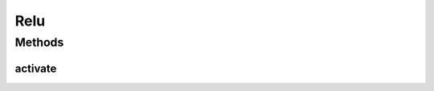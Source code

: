 .. java:import:: mmlib4j.models.datastruct Matrix

Relu
====

.. java:package:: mmlib4j.models.transfer
   :noindex:

.. java:type:: public class Relu implements Transfer

Methods
-------
activate
^^^^^^^^

.. java:method:: @Override public Matrix activate(Matrix z)
   :outertype: Relu

